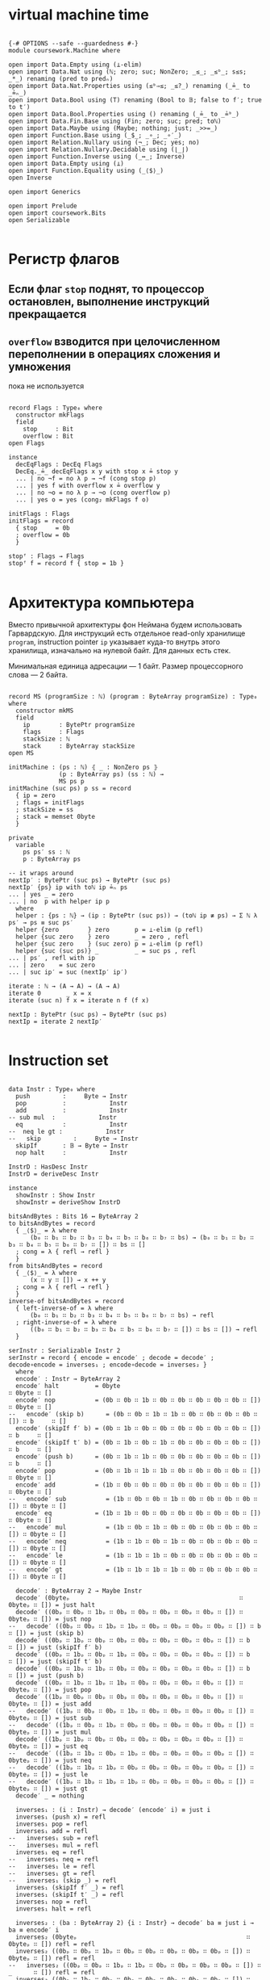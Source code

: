 * virtual machine time

#+begin_src agda2

{-# OPTIONS --safe --guardedness #-}
module coursework.Machine where

open import Data.Empty using (⊥-elim)
open import Data.Nat using (ℕ; zero; suc; NonZero; _≤_; _≤ᵇ_; s≤s; _*_) renaming (pred to predₙ)
open import Data.Nat.Properties using (≤ᵇ⇒≤; _≤?_) renaming (_≟_ to _≟ₙ_)
open import Data.Bool using (T) renaming (Bool to 𝔹; false to f′; true to t′)
open import Data.Bool.Properties using () renaming (_≟_ to _≟ᵇ_)
open import Data.Fin.Base using (Fin; zero; suc; pred; toℕ)
open import Data.Maybe using (Maybe; nothing; just; _>>=_)
open import Function.Base using (_$_; _∘_; _∘′_)
open import Relation.Nullary using (¬_; Dec; yes; no)
open import Relation.Nullary.Decidable using (⌊_⌋)
open import Function.Inverse using (_↔_; Inverse)
open import Data.Empty using (⊥)
open import Function.Equality using (_⟨$⟩_)
open Inverse

open import Generics

open import Prelude
open import coursework.Bits
open Serializable

#+end_src

* Регистр флагов
** Если флаг ~stop~ поднят, то процессор остановлен, выполнение инструкций прекращается
** ~overflow~ взводится при целочисленном переполнении в операциях сложения и умножения
   пока не используется

#+begin_src agda2

record Flags : Type₀ where
  constructor mkFlags
  field
    stop     : Bit
    overflow : Bit
open Flags

instance
  decEqFlags : DecEq Flags
  DecEq._≟_ decEqFlags x y with stop x ≟ stop y
  ... | no ¬f = no λ p → ¬f (cong stop p)
  ... | yes f with overflow x ≟ overflow y
  ... | no ¬o = no λ p → ¬o (cong overflow p)
  ... | yes o = yes (cong₂ mkFlags f o)

initFlags : Flags
initFlags = record
  { stop     = 0b
  ; overflow = 0b
  }

stopᶠ : Flags → Flags
stopᶠ f = record f { stop = 1b }

#+end_src

* Архитектура компьютера
Вместо привычной архитектуры фон Неймана будем использовать Гарвардскую.
Для инструкций есть отдельное read-only хранилище ~program~, instruction pointer ~ip~
указывает куда-то внутрь этого хранилища, изначально на нулевой байт.
Для данных есть стек.

Минимальная единица адресации — 1 байт.
Размер процессорного слова — 2 байта.

#+begin_src agda2

record MS (programSize : ℕ) (program : ByteArray programSize) : Type₀ where
  constructor mkMS
  field
    ip        : BytePtr programSize
    flags     : Flags
    stackSize : ℕ
    stack     : ByteArray stackSize
open MS

initMachine : (ps : ℕ) ⦃ _ : NonZero ps ⦄
              (p : ByteArray ps) (ss : ℕ) →
              MS ps p
initMachine (suc ps) p ss = record
  { ip = zero
  ; flags = initFlags
  ; stackSize = ss
  ; stack = memset 0byte
  }

private
  variable
    ps ps′ ss : ℕ
    p : ByteArray ps

-- it wraps around
nextIp′ : BytePtr (suc ps) → BytePtr (suc ps)
nextIp′ {ps} ip with toℕ ip ≟ₙ ps
... | yes _ = zero
... | no  p with helper ip p
  where
  helper : {ps : ℕ} → (ip : BytePtr (suc ps)) → (toℕ ip ≢ ps) → Σ ℕ λ ps′ → ps ≡ suc ps′
  helper {zero        } zero       p = ⊥-elim (p refl)
  helper {suc zero    } zero       _ = zero , refl
  helper {suc zero    } (suc zero) p = ⊥-elim (p refl)
  helper {suc (suc ps)} _          _ = suc ps , refl
... | ps′ , refl with ip
... | zero    = suc zero
... | suc ip′ = suc (nextIp′ ip′)

iterate : ℕ → (A → A) → (A → A)
iterate 0       _ x = x
iterate (suc n) f x = iterate n f (f x)

nextIp : BytePtr (suc ps) → BytePtr (suc ps)
nextIp = iterate 2 nextIp′

#+end_src

* Instruction set

#+begin_src agda2

data Instr : Type₀ where
  push         :     Byte → Instr
  pop          :            Instr
  add          :            Instr
-- sub mul  :            Instr
  eq           :            Instr
--  neq le gt :            Instr
--   skip         :     Byte → Instr
  skipIf       : 𝔹 → Byte → Instr
  nop halt     :            Instr

InstrD : HasDesc Instr
InstrD = deriveDesc Instr

instance
  showInstr : Show Instr
  showInstr = deriveShow InstrD

bitsAndBytes : Bits 16 ↔ ByteArray 2
to bitsAndBytes = record
  { _⟨$⟩_ = λ where
      (b₀ ∷ b₁ ∷ b₂ ∷ b₃ ∷ b₄ ∷ b₅ ∷ b₆ ∷ b₇ ∷ bs) → (b₀ ∷ b₁ ∷ b₂ ∷ b₃ ∷ b₄ ∷ b₅ ∷ b₆ ∷ b₇ ∷ []) ∷ bs ∷ []
  ; cong = λ { refl → refl }
  }
from bitsAndBytes = record
  { _⟨$⟩_ = λ where
      (x ∷ y ∷ []) → x ++ y
  ; cong = λ { refl → refl }
  }
inverse-of bitsAndBytes = record
  { left-inverse-of = λ where
      (b₀ ∷ b₁ ∷ b₂ ∷ b₃ ∷ b₄ ∷ b₅ ∷ b₆ ∷ b₇ ∷ bs) → refl
  ; right-inverse-of = λ where
      ((b₀ ∷ b₁ ∷ b₂ ∷ b₃ ∷ b₄ ∷ b₅ ∷ b₆ ∷ b₇ ∷ []) ∷ bs ∷ []) → refl
  }
  
serInstr : Serializable Instr 2
serInstr = record { encode = encode′ ; decode = decode′ ; decode∘encode = inverses₁ ; encode∘decode = inverses₂ }
  where
  encode′ : Instr → ByteArray 2
  encode′ halt          = 0byte                                        ∷ 0byte ∷ []
  encode′ nop           = (0b ∷ 0b ∷ 1b ∷ 0b ∷ 0b ∷ 0b ∷ 0b ∷ 0b ∷ []) ∷ 0byte ∷ []
--   encode′ (skip b)      = (0b ∷ 0b ∷ 1b ∷ 1b ∷ 0b ∷ 0b ∷ 0b ∷ 0b ∷ []) ∷ b     ∷ []
  encode′ (skipIf f′ b) = (0b ∷ 1b ∷ 0b ∷ 0b ∷ 0b ∷ 0b ∷ 0b ∷ 0b ∷ []) ∷ b     ∷ []
  encode′ (skipIf t′ b) = (0b ∷ 1b ∷ 0b ∷ 1b ∷ 0b ∷ 0b ∷ 0b ∷ 0b ∷ []) ∷ b     ∷ []
  encode′ (push b)      = (0b ∷ 1b ∷ 1b ∷ 0b ∷ 0b ∷ 0b ∷ 0b ∷ 0b ∷ []) ∷ b     ∷ []
  encode′ pop           = (0b ∷ 1b ∷ 1b ∷ 1b ∷ 0b ∷ 0b ∷ 0b ∷ 0b ∷ []) ∷ 0byte ∷ []
  encode′ add           = (1b ∷ 0b ∷ 0b ∷ 0b ∷ 0b ∷ 0b ∷ 0b ∷ 0b ∷ []) ∷ 0byte ∷ []
--   encode′ sub           = (1b ∷ 0b ∷ 0b ∷ 1b ∷ 0b ∷ 0b ∷ 0b ∷ 0b ∷ []) ∷ 0byte ∷ []
  encode′ eq            = (1b ∷ 1b ∷ 0b ∷ 0b ∷ 0b ∷ 0b ∷ 0b ∷ 0b ∷ []) ∷ 0byte ∷ []
--   encode′ mul           = (1b ∷ 0b ∷ 1b ∷ 0b ∷ 0b ∷ 0b ∷ 0b ∷ 0b ∷ []) ∷ 0byte ∷ []
--   encode′ neq           = (1b ∷ 1b ∷ 0b ∷ 1b ∷ 0b ∷ 0b ∷ 0b ∷ 0b ∷ []) ∷ 0byte ∷ []
--   encode′ le            = (1b ∷ 1b ∷ 1b ∷ 0b ∷ 0b ∷ 0b ∷ 0b ∷ 0b ∷ []) ∷ 0byte ∷ []
--   encode′ gt            = (1b ∷ 1b ∷ 1b ∷ 1b ∷ 0b ∷ 0b ∷ 0b ∷ 0b ∷ []) ∷ 0byte ∷ []

  decode′ : ByteArray 2 → Maybe Instr
  decode′ (0byteₚ                                               ∷ 0byteₚ ∷ []) = just halt
  decode′ ((0bₚ ∷ 0bₚ ∷ 1bₚ ∷ 0bₚ ∷ 0bₚ ∷ 0bₚ ∷ 0bₚ ∷ 0bₚ ∷ []) ∷ 0byteₚ ∷ []) = just nop
--   decode′ ((0bₚ ∷ 0bₚ ∷ 1bₚ ∷ 1bₚ ∷ 0bₚ ∷ 0bₚ ∷ 0bₚ ∷ 0bₚ ∷ []) ∷ b      ∷ []) = just (skip b)
  decode′ ((0bₚ ∷ 1bₚ ∷ 0bₚ ∷ 0bₚ ∷ 0bₚ ∷ 0bₚ ∷ 0bₚ ∷ 0bₚ ∷ []) ∷ b      ∷ []) = just (skipIf f′ b)
  decode′ ((0bₚ ∷ 1bₚ ∷ 0bₚ ∷ 1bₚ ∷ 0bₚ ∷ 0bₚ ∷ 0bₚ ∷ 0bₚ ∷ []) ∷ b      ∷ []) = just (skipIf t′ b)
  decode′ ((0bₚ ∷ 1bₚ ∷ 1bₚ ∷ 0bₚ ∷ 0bₚ ∷ 0bₚ ∷ 0bₚ ∷ 0bₚ ∷ []) ∷ b      ∷ []) = just (push b)
  decode′ ((0bₚ ∷ 1bₚ ∷ 1bₚ ∷ 1bₚ ∷ 0bₚ ∷ 0bₚ ∷ 0bₚ ∷ 0bₚ ∷ []) ∷ 0byteₚ ∷ []) = just pop
  decode′ ((1bₚ ∷ 0bₚ ∷ 0bₚ ∷ 0bₚ ∷ 0bₚ ∷ 0bₚ ∷ 0bₚ ∷ 0bₚ ∷ []) ∷ 0byteₚ ∷ []) = just add
--   decode′ ((1bₚ ∷ 0bₚ ∷ 0bₚ ∷ 1bₚ ∷ 0bₚ ∷ 0bₚ ∷ 0bₚ ∷ 0bₚ ∷ []) ∷ 0byteₚ ∷ []) = just sub
--   decode′ ((1bₚ ∷ 0bₚ ∷ 1bₚ ∷ 0bₚ ∷ 0bₚ ∷ 0bₚ ∷ 0bₚ ∷ 0bₚ ∷ []) ∷ 0byteₚ ∷ []) = just mul
  decode′ ((1bₚ ∷ 1bₚ ∷ 0bₚ ∷ 0bₚ ∷ 0bₚ ∷ 0bₚ ∷ 0bₚ ∷ 0bₚ ∷ []) ∷ 0byteₚ ∷ []) = just eq
--   decode′ ((1bₚ ∷ 1bₚ ∷ 0bₚ ∷ 1bₚ ∷ 0bₚ ∷ 0bₚ ∷ 0bₚ ∷ 0bₚ ∷ []) ∷ 0byteₚ ∷ []) = just neq
--   decode′ ((1bₚ ∷ 1bₚ ∷ 1bₚ ∷ 0bₚ ∷ 0bₚ ∷ 0bₚ ∷ 0bₚ ∷ 0bₚ ∷ []) ∷ 0byteₚ ∷ []) = just le
--   decode′ ((1bₚ ∷ 1bₚ ∷ 1bₚ ∷ 1bₚ ∷ 0bₚ ∷ 0bₚ ∷ 0bₚ ∷ 0bₚ ∷ []) ∷ 0byteₚ ∷ []) = just gt
  decode′ _ = nothing
  
  inverses₁ : (i : Instr) → decode′ (encode′ i) ≡ just i
  inverses₁ (push x) = refl
  inverses₁ pop = refl
  inverses₁ add = refl
--   inverses₁ sub = refl
--   inverses₁ mul = refl
  inverses₁ eq = refl
--   inverses₁ neq = refl
--   inverses₁ le = refl
--   inverses₁ gt = refl
--   inverses₁ (skip _) = refl
  inverses₁ (skipIf f′ _) = refl
  inverses₁ (skipIf t′ _) = refl
  inverses₁ nop = refl
  inverses₁ halt = refl

  inverses₂ : (ba : ByteArray 2) {i : Instr} → decode′ ba ≡ just i → ba ≡ encode′ i
  inverses₂ (0byteₚ                                               ∷ 0byteₚ ∷ []) refl = refl
  inverses₂ ((0bₚ ∷ 0bₚ ∷ 1bₚ ∷ 0bₚ ∷ 0bₚ ∷ 0bₚ ∷ 0bₚ ∷ 0bₚ ∷ []) ∷ 0byteₚ ∷ []) refl = refl
--   inverses₂ ((0bₚ ∷ 0bₚ ∷ 1bₚ ∷ 1bₚ ∷ 0bₚ ∷ 0bₚ ∷ 0bₚ ∷ 0bₚ ∷ []) ∷ _      ∷ []) refl = refl
  inverses₂ ((0bₚ ∷ 1bₚ ∷ 0bₚ ∷ 0bₚ ∷ 0bₚ ∷ 0bₚ ∷ 0bₚ ∷ 0bₚ ∷ []) ∷ _      ∷ []) refl = refl
  inverses₂ ((0bₚ ∷ 1bₚ ∷ 0bₚ ∷ 1bₚ ∷ 0bₚ ∷ 0bₚ ∷ 0bₚ ∷ 0bₚ ∷ []) ∷ _      ∷ []) refl = refl
  inverses₂ ((0bₚ ∷ 1bₚ ∷ 1bₚ ∷ 0bₚ ∷ 0bₚ ∷ 0bₚ ∷ 0bₚ ∷ 0bₚ ∷ []) ∷ _      ∷ []) refl = refl
  inverses₂ ((0bₚ ∷ 1bₚ ∷ 1bₚ ∷ 1bₚ ∷ 0bₚ ∷ 0bₚ ∷ 0bₚ ∷ 0bₚ ∷ []) ∷ 0byteₚ ∷ []) refl = refl
  inverses₂ ((1bₚ ∷ 0bₚ ∷ 0bₚ ∷ 0bₚ ∷ 0bₚ ∷ 0bₚ ∷ 0bₚ ∷ 0bₚ ∷ []) ∷ 0byteₚ ∷ []) refl = refl
--   inverses₂ ((1bₚ ∷ 0bₚ ∷ 0bₚ ∷ 1bₚ ∷ 0bₚ ∷ 0bₚ ∷ 0bₚ ∷ 0bₚ ∷ []) ∷ 0byteₚ ∷ []) refl = refl
--   inverses₂ ((1bₚ ∷ 0bₚ ∷ 1bₚ ∷ 0bₚ ∷ 0bₚ ∷ 0bₚ ∷ 0bₚ ∷ 0bₚ ∷ []) ∷ 0byteₚ ∷ []) refl = refl
  inverses₂ ((1bₚ ∷ 1bₚ ∷ 0bₚ ∷ 0bₚ ∷ 0bₚ ∷ 0bₚ ∷ 0bₚ ∷ 0bₚ ∷ []) ∷ 0byteₚ ∷ []) refl = refl
--   inverses₂ ((1bₚ ∷ 1bₚ ∷ 0bₚ ∷ 1bₚ ∷ 0bₚ ∷ 0bₚ ∷ 0bₚ ∷ 0bₚ ∷ []) ∷ 0byteₚ ∷ []) refl = refl
--   inverses₂ ((1bₚ ∷ 1bₚ ∷ 1bₚ ∷ 0bₚ ∷ 0bₚ ∷ 0bₚ ∷ 0bₚ ∷ 0bₚ ∷ []) ∷ 0byteₚ ∷ []) refl = refl
--   inverses₂ ((1bₚ ∷ 1bₚ ∷ 1bₚ ∷ 1bₚ ∷ 0bₚ ∷ 0bₚ ∷ 0bₚ ∷ 0bₚ ∷ []) ∷ 0byteₚ ∷ []) refl = refl

instance
  serBool : Serializable 𝔹 1
  serBool = record
    { encode = λ where
        f′ → 0byte ∷ []
        t′ → (1b ∷ 0b ∷ 0b ∷ 0b ∷ 0b ∷ 0b ∷ 0b ∷ 0b ∷ []) ∷ []
    ; decode = λ where
        (0byteₚ ∷ []                                              ) → just f′
        ((1bₚ ∷ 0bₚ ∷ 0bₚ ∷ 0bₚ ∷ 0bₚ ∷ 0bₚ ∷ 0bₚ ∷ 0bₚ ∷ []) ∷ []) → just t′
        _                                                           → nothing
    ; decode∘encode = λ where
        f′ → refl
        t′ → refl
    ; encode∘decode = λ where
        (0byteₚ ∷ []) refl → refl
        ((1bₚ ∷ 0bₚ ∷ 0bₚ ∷ 0bₚ ∷ 0bₚ ∷ 0bₚ ∷ 0bₚ ∷ 0bₚ ∷ []) ∷ []) refl → refl
    }

decodeAsℕ : Byte → ℕ
decodeAsℕ = fromDigits ∘′ toList

#+end_src

* Интерпретация команд
** fetch command at ip
** if it's invalid stop
** if it's valid then execute it and advance ip

#+begin_src agda2

private
  instance
    ≤-dec : {p : T (m ≤ᵇ n)} → m ≤ n
    ≤-dec {p = p} = ≤ᵇ⇒≤ _ _ p

fetch : MS ps p → Maybe (ByteArray 2)
fetch {ps = suc (suc ps)} {p = p} ms with toℕ (ip ms) ≤? ps
... | yes q = just $ slice_at_as_ p (ip ms) 2 ⦃ s≤s (s≤s q) ⦄
... | no  _ = nothing
fetch {ps = _           } _ = nothing

stopᵐ : MS ps p → MS ps p
stopᵐ ms = record ms { flags = stopᶠ $ ms .flags }

execute : MS (suc ps) p → Instr → MS (suc ps) p
execute ms (push b) = record ms { ip = nextIp (ip ms) ; stackSize = suc (stackSize ms) ; stack = b ∷ stack ms }
execute ms pop with stackSize ms in sEq
... | suc ss = record ms { ip = nextIp (ip ms) ; stackSize = ss ; stack = tail (subst ByteArray sEq (stack ms)) }
... | 0      = stopᵐ ms
execute ms add with stackSize ms in sEq
... | 0            = stopᵐ ms
... | 1            = stopᵐ ms
... | suc (suc ss) with slice (subst ByteArray sEq (stack ms)) at zero as 2
... | b₁ ∷ b₂ ∷ [] = let carry , res = b₁ + b₂
                     in record ms { ip = nextIp (ip ms) ; flags = record { stop = stop (flags ms) ; overflow = carry } ; stackSize = suc ss ; stack = res ∷ drop 2 (subst ByteArray sEq (stack ms)) }
execute ms eq with stackSize ms in sEq
... | 0 = stopᵐ ms
... | 1 = stopᵐ ms
... | suc (suc ss) with slice (subst ByteArray sEq (stack ms)) at zero as 2
... | b₁ ∷ b₂ ∷ [] with ⌊ b₁ ≟ b₂ ⌋
... | d = record ms { ip = nextIp (ip ms) ; stackSize = suc ss ; stack = single (encode serBool d) ∷ drop 2 (subst ByteArray sEq (stack ms)) }
execute ms (skipIf c n) with stackSize ms in sEq
... | 0      = stopᵐ ms
... | suc ss with decode serBool (take 1 (subst ByteArray sEq (stack ms)))
... | nothing = stopᵐ ms
... | just c′ with ⌊ c ≟ᵇ c′ ⌋
... | t′ = record ms { ip = iterate (decodeAsℕ n) nextIp′ (ip ms) ; stackSize = ss; stack = tail (subst ByteArray sEq (stack ms))}
... | f′ = record ms { ip = nextIp (ip ms) ; stackSize = ss; stack = tail (subst ByteArray sEq (stack ms))}
execute ms nop = record ms { ip = nextIp (ip ms) }
execute ms halt = stopᵐ ms

-- fetch instruction, decode, execute
step : MS (suc ps) p → MS (suc ps) p
step ms with stop (flags ms)
... | 1bₚ = ms
... | 0bₚ with fetch ms >>= decode serInstr
... | nothing = stopᵐ ms
... | just i  = execute ms i

record _≈_ (x y : MS (suc ps) p) : Type₀ where
  coinductive
  field
    sameFlags     : flags x ≡ flags y
    sameStackSize : stackSize x ≡ stackSize y
    sameStack     : subst ByteArray sameStackSize (stack x) ≡ stack y
    sameCont      : step x ≈ step y

MachineExtensionality : Type₀
MachineExtensionality = ∀ {ps p} → {x y : MS (suc ps) p} → x ≈ y → x ≡ y

assemble : Vec Instr n → ByteArray (n * 2)
assemble []       = []
assemble (i ∷ is) = encode serInstr i ++ assemble is

run_for_steps : MS (suc ps) p → ℕ → MS (suc ps) p
run ms for 0     steps = ms
run ms for suc n steps = run (step ms) for n steps

Halts : MS (suc ps) p → Type₀
Halts ms = Σ ℕ λ n → stop (flags (run ms for n steps)) ≡ 1b

module Test {machine-ext : MachineExtensionality} where

  trivial : MS _ _
  trivial = initMachine _ (assemble $ push 1byte ∷ push 1byte ∷ add ∷ halt ∷ []) 0

  trivial-halts : Halts trivial
  trivial-halts = 4 , refl

  loopyBoy : Vec Instr _
  loopyBoy = push 0byte ∷ push 0byte ∷ add ∷ skipIf f′ (0b ∷ 1b ∷ replicate 0b) ∷ []

  k : MS 8 _
  k = initMachine _ (assemble loopyBoy) 0

  k-loops : k ≈ (run k for 4 steps)
  _≈_.sameFlags k-loops = refl
  _≈_.sameStackSize k-loops = refl
  _≈_.sameStack k-loops = refl
  _≈_.sameFlags (_≈_.sameCont k-loops) = refl
  _≈_.sameStackSize (_≈_.sameCont k-loops) = refl
  _≈_.sameStack (_≈_.sameCont k-loops) = refl
  _≈_.sameFlags (_≈_.sameCont (_≈_.sameCont k-loops)) = refl
  _≈_.sameStackSize (_≈_.sameCont (_≈_.sameCont k-loops)) = refl
  _≈_.sameStack (_≈_.sameCont (_≈_.sameCont k-loops)) = refl
  _≈_.sameFlags (_≈_.sameCont (_≈_.sameCont (_≈_.sameCont k-loops))) = refl
  _≈_.sameStackSize (_≈_.sameCont (_≈_.sameCont (_≈_.sameCont k-loops))) = refl
  _≈_.sameStack (_≈_.sameCont (_≈_.sameCont (_≈_.sameCont k-loops))) = refl
  _≈_.sameCont (_≈_.sameCont (_≈_.sameCont (_≈_.sameCont k-loops))) = k-loops

  some-programs-do-not-halt : ¬ Halts k
  some-programs-do-not-halt (n , prf) = helper n prf
    where
    helper : (n : ℕ) → stop (flags (run k for n steps)) ≡ 1b → ⊥
    helper (suc (suc (suc (suc n)))) prf =
      helper n $ subst (λ j → stop (flags (run j for n steps)) ≡ 1b) (sym $ machine-ext k-loops) prf

#+end_src
